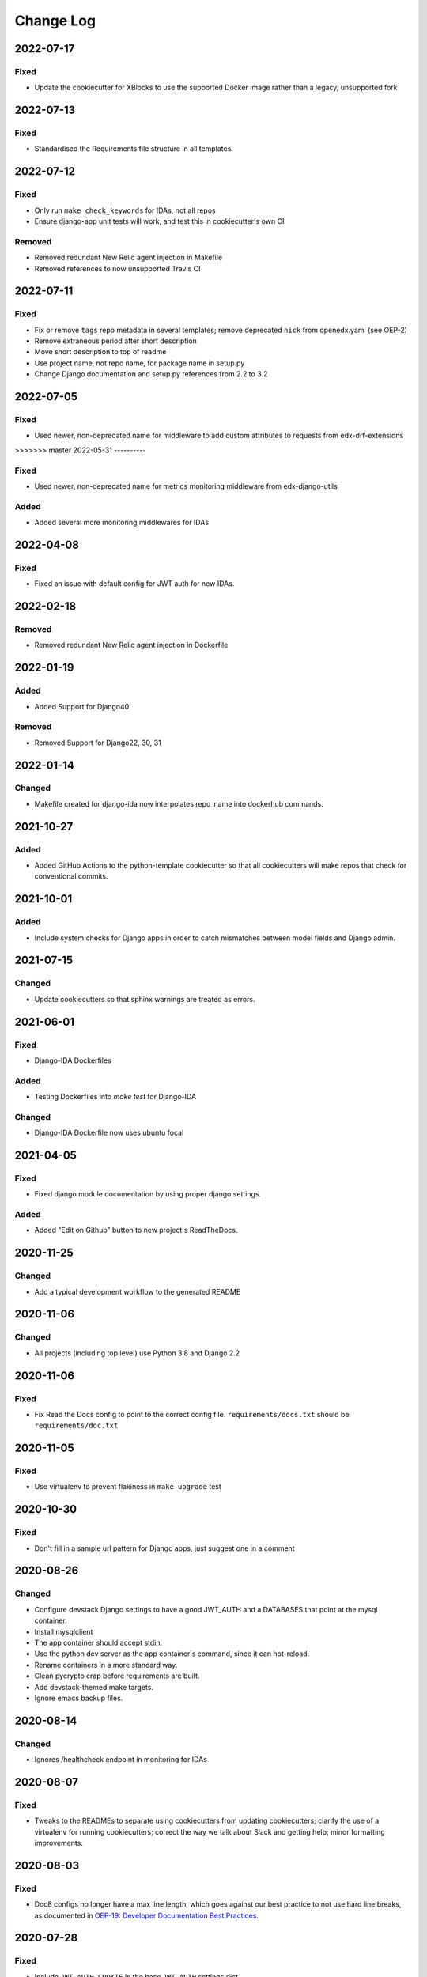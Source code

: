 Change Log
==========

..
   This file loosely adheres to the structure of https://keepachangelog.com/,
   but in reStructuredText instead of Markdown.

2022-07-17
----------

Fixed
~~~~~

- Update the cookiecutter for XBlocks to use the supported Docker image rather than a legacy, unsupported fork

2022-07-13
----------

Fixed
~~~~~

- Standardised the Requirements file structure in all templates.

2022-07-12
----------

Fixed
~~~~~

- Only run ``make check_keywords`` for IDAs, not all repos
- Ensure django-app unit tests will work, and test this in cookiecutter's own CI

Removed
~~~~~~~
- Removed redundant New Relic agent injection in Makefile
- Removed references to now unsupported Travis CI

2022-07-11
----------

Fixed
~~~~~

- Fix or remove ``tags`` repo metadata in several templates; remove deprecated ``nick`` from openedx.yaml (see OEP-2)
- Remove extraneous period after short description
- Move short description to top of readme
- Use project name, not repo name, for package name in setup.py
- Change Django documentation and setup.py references from 2.2 to 3.2

2022-07-05
----------

Fixed
~~~~~

- Used newer, non-deprecated name for middleware to add custom attributes to requests from edx-drf-extensions

>>>>>>> master
2022-05-31
----------

Fixed
~~~~~

- Used newer, non-deprecated name for metrics monitoring middleware from edx-django-utils

Added
~~~~~

- Added several more monitoring middlewares for IDAs

2022-04-08
----------

Fixed
~~~~~
* Fixed an issue with default config for JWT auth for new IDAs.


2022-02-18
----------

Removed
~~~~~~~
* Removed redundant New Relic agent injection in Dockerfile


2022-01-19
----------

Added
~~~~~

* Added Support for Django40

Removed
~~~~~~~
* Removed Support for Django22, 30, 31

2022-01-14
----------

Changed
~~~~~~~

* Makefile created for django-ida now interpolates repo_name into dockerhub commands.

2021-10-27
----------

Added
~~~~~

* Added GitHub Actions to the python-template cookiecutter so that all
  cookiecutters will make repos that check for conventional commits.

2021-10-01
----------

Added
~~~~~

* Include system checks for Django apps in order to catch mismatches between
  model fields and Django admin.

2021-07-15
----------

Changed
~~~~~~~

* Update cookiecutters so that sphinx warnings are treated as errors.

2021-06-01
----------

Fixed
~~~~~

* Django-IDA Dockerfiles

Added
~~~~~

* Testing Dockerfiles into `make test` for Django-IDA

Changed
~~~~~~~

* Django-IDA Dockerfile now uses ubuntu focal

2021-04-05
----------

Fixed
~~~~~

* Fixed django module documentation by using proper django settings.

Added
~~~~~

* Added "Edit on Github" button to new project's ReadTheDocs.

2020-11-25
----------

Changed
~~~~~~~

* Add a typical development workflow to the generated README

2020-11-06
----------

Changed
~~~~~~~

* All projects (including top level) use Python 3.8 and Django 2.2

2020-11-06
----------

Fixed
~~~~~

* Fix Read the Docs config to point to the correct config file.
  ``requirements/docs.txt`` should be ``requirements/doc.txt``

2020-11-05
----------

Fixed
~~~~~

* Use virtualenv to prevent flakiness in ``make upgrade`` test

2020-10-30
----------

Fixed
~~~~~

* Don't fill in a sample url pattern for Django apps, just suggest one in a comment

2020-08-26
----------

Changed
~~~~~~~

* Configure devstack Django settings to have a good JWT_AUTH and a DATABASES that point at the mysql container.
* Install mysqlclient
* The app container should accept stdin.
* Use the python dev server as the app container's command, since it can hot-reload.
* Rename containers in a more standard way.
* Clean pycrypto crap before requirements are built.
* Add devstack-themed make targets.
* Ignore emacs backup files.

2020-08-14
----------

Changed
~~~~~~~

* Ignores /healthcheck endpoint in monitoring for IDAs

2020-08-07
----------

Fixed
~~~~~

- Tweaks to the READMEs to separate using cookiecutters from updating
  cookiecutters; clarify the use of a virtualenv for running cookiecutters;
  correct the way we talk about Slack and getting help; minor formatting
  improvements.

2020-08-03
----------

Fixed
~~~~~~~

* Doc8 configs no longer have a max line length, which goes against our best practice to not use hard line breaks, as documented in `OEP-19: Developer Documentation Best Practices`_.

.. _`OEP-19: Developer Documentation Best Practices`: https://open-edx-proposals.readthedocs.io/en/latest/oep-0019-bp-developer-documentation.html#best-practices

2020-07-28
----------

Fixed
~~~~~~~

* Include ``JWT_AUTH_COOKIE`` in the base ``JWT_AUTH`` settings dict.

2020-07-15
----------

Changed
~~~~~~~

* Changed how oauth2_urlpatterns is imported in the urls.py file

2020-07-09
----------

Fixed
~~~~~

* Added csrf.urls to IDA cookiecutter so that CSRF works

(some intervening changes not captured)

2020-06-02
----------

* Adding decision to make this repo the place for all edx cookiecutters.

2020-05-27
----------

* Used the layered approach for cookiecutter-xblock
* setup.py is now only in python-template

2020-05-12
----------

Added
~~~~~

* Added cookiecutter-argocd-application
    - a cookiecutter used by devops
* Added cookiecutter-xblock


2020-05-11
----------

Added
~~~~~

* Added CHANGELOG
